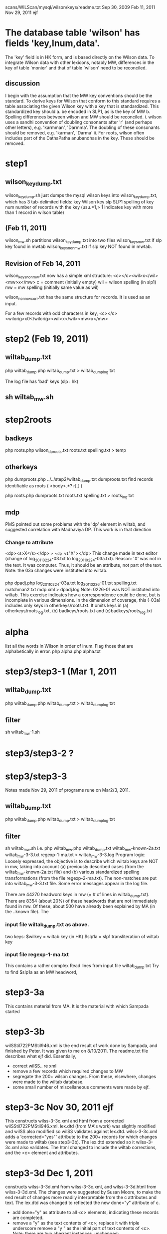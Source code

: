 scans/WILScan/mysql/wilson/keys/readme.txt
Sep 30, 2009
Feb 11, 2011  
Nov 29, 2011
ejf

* The database table 'wilson' has fields 'key,lnum,data'.
The 'key' field is in HK form, and is based directly on the Wilson data.
To integrate Wilson data with other lexicons, notably MW, differences in 
the key of table 'monier' and that of table 'wilson' need to be reconciled.
** discussion
I begin with the assumption that the MW key conventions should be the 
standard.  To derive keys for Wilson that conform to this standard 
requires a table associating the given Wilson key with a
key that is standardized.  This standardized key should
a. be encoded in SLP1, as is the key of MW
b. Spelling differences between wilson and MW should be reconciled.
   i. wilson uses a sandhi convention of doubling consonants after 
      'r' (and perhaps other letters), e.g. 'karmman', 'Darmma'.
      The doubling of these consonants should be removed, e.g. 'karman', 'Darma'
  ii. For roots, wilson often includes part of the DathaPatha anubandhas in the
      key.  These should be removed.

* step1
** wilson_key_dump.txt
  wilson_key_dump.sh  just dumps the mysql wilson keys into 
  wilson_key_dump.txt, which has 3 tab-delimited fields:
  key  Wilson key
  slp  SLP1 spelling of key
  num  number of records with the key (usu.=1,> 1 indicates key with
       more than 1 record in wilson table)
** (Feb 11, 2011)

 wilson_mw.sh
   partitions wilson_key_dump.txt into two files
    wilson_keys_mw.txt   if slp key found in mwtab
    wilson_keys_nonmw.txt if slp key NOT found in mwtab.
** Revision of Feb 14, 2011
   wilson_keys_nonmw.txt now has a simple xml structure:
  <c></c><wil>x</wil><mw>x</mw>
  c = comment (initially empty)
  wil = wilson spelling (in slp1)
  mw  = mw spelling (initially same value as wil)
 
 wilson_nonmw_corr.txt  has the same structure for records.
 It is used as an input.
 
  For a few records with odd characters in key,
  <c></c><wilorig>x0</wilorig><wil>x</wil><mw>x</mw>
* step2 (Feb 19, 2011)
** wiltab_dump.txt
php wiltab_dump.php wiltab_dump.txt > wiltab_dump_log.txt

The log file has 'bad' keys (slp : hk)
** sh wiltab_mw.sh

* step2roots
** badkeys
php roots.php wilson_dproots.txt roots.txt spelling.txt > temp
** otherkeys
php dumproots.php ../../step2/wiltab_dump.txt dumproots.txt
find records identifiable as roots ( <body>.*? r[.] )


php roots.php dumproots.txt roots.txt spelling.txt > roots_log.txt
** mdp
 PMS pointed out some problems with the 'dp' element in wiltab,
 and suggested correlation with Madhaviya DP.  This work is in 
 that direction
*** Change to attribute
 <dp><s>X</s></dp> => <dp v1="X"></dp>
 This change made in text editor (change of log_20110224-03.txt to
  log_20110224-03a.txt).
 Reason: 'X' was not in the text. It was computer. Thus, it should
 be an attribute, not part of the text.
Note: the 03a changes were instituted into wiltab.
*** 
php dpadj.php log_20110224-03a.txt log_20110226-01.txt spelling.txt matchman2.txt mdp.xml > dpadj.log
Note: 0226-01 was NOT instituted into wiltab.
This exercise indicates how a correspondence could be done, but is
incomplete in various dimensions.  In the dimension of coverage,
 this (-03a) includes only keys in otherkeys/roots.txt.
 It omits keys in (a) otherkeys/roots_log.txt,
 (b) badkeys/roots.txt and (c)badkeys/roots_log.txt

* alpha
list all the words in Wilson in order of lnum.
Flag those that are alphabetically in error.
php alpha.php alpha.txt
* step3/step3-1 (Mar 1, 2011
** wiltab_dump.txt
php wiltab_dump.php wiltab_dump.txt > wiltab_dump_log.txt
** filter
sh wiltab_mw-1.sh


* step3/step3-2 ?
* step3/step3-3
Notes made Nov 29, 2011 of programs rune on Mar2/3, 2011.
** wiltab_dump.txt
php wiltab_dump.php wiltab_dump.txt > wiltab_dump_log.txt
** filter
sh wiltab_mw.sh
i.e.
php wiltab_mw.php  wiltab_dump.txt  wiltab_mw-known-2a.txt   
   wiltab_mw-3-3.txt regexp-1-ma.txt > wiltab_mw-3-3.log
Program logic:
  Loosely expressed, the objective is to describe which wiltab keys
are NOT in mw, taking into account (a) previously described cases (from the
wiltab_mw-known-2a.txt file) and (b) various standardized spelling 
transformations (from the file regexp-2-ma.txt).  The non-matches are
put into wiltab_mw-3-3.txt file.  Some error messages appear in the log file.

There are 44270 headword keys in mw (= # of lines in wiltab_dump.txt).
There are 8354 (about 20%) of these headwords that are not immediately
found in mw.  Of these, about 500 have already been explained by MA 
(in the ..known file).  The

*** input file wiltab_dump.txt   as above.
    two keys:  $wilkey = wiltab key (in HK)  
               $slp1a = slp1 transliteration of wiltab key
*** input file   regexp-1-ma.txt
 This contains a rather complex 
Read lines from input file wiltab_dump.txt
Try to find $slp1a as an MW headword,

* step3-3a
This contains material from MA. It is the material
with which Sampada started
* step3-3b
wilSStil722PMStil946.xml is the end result of work done by Sampada,
and finished by Peter.  It was given to me on 8/10/2011.
The readme.txt file describes what ejf did.
Essentially,
 - correct wilSS.. re xml
 - remove a few records which required changes to MW
 - segregate the 200+ wilson changes.  From these, elsewhere,
   changes were made to the wiltab database.
 - some small number of miscellaneous comments were made by ejf.
* step3-3c  Nov 30, 2011 ejf
This constructs wilss-3-3c.xml and html from a corrected 
wilSStil722PMStil946.xml.  
lex.dtd (from MA's work) was slightly modified and wilSS also modified so
wilSS validates against lex.dtd.
wilss-3-3c.xml adds a 'corrected="yes"' attribute to the 200+ records for which
changes were made to wiltab (see step3-3b).  
The lex.dtd extended so it wilss-3-3c.xml also validates.
The html changed to include the wiltab corrections, and the <c> element and
attributes.
* step3-3d Dec 1, 2011
 constructs wilss-3-3d.xml from wilss-3-3c.xml, and 
wilss-3-3d.html from wilss-3-3d.xml.
The changes were suggested by Susan Moore, to make the end result of
changes more readily interpretable from the c attributes and text.
The lex.dtd was changed to reflected the new done="y" attribute of c.
 - add done="y" as attribute to all <c> elements, indicating these
   records are completed.
 - remove a "y" as the text contents of <c>; replace it with triple underscore
   remove a "y " as the initial part of text contents of <c>.
   Note: there are two aberrant instances, unchanged:
y WARN: <r><rule conf="LIKELY" class="VARIANT">v/b</rule> <c auth="SS" cclass="_" done="y">y-kuvera=kubera</c> <wil>kuveraka</wil> <mw>kuberaka</mw></r>
y WARN: <r><rule conf="LIKELY" class="VARIANT" corrected="y">b/v</rule> <c auth="PS" cclass="E" done="y">yes but alphabetic order is ambiguous, Wilson has 'vrata' not 'brata' and neither 'anuvrata' nor 'anubrata'</c> <wil err="scan" corr="samanuvrata">samanubrata</wil> <mw>samanuvrata</mw></r>

  In case this 'y-removal' left an empty text content to <c>, this empty
  content was changed to triple underscore.
 - changed instances of cclass="_" to agree with the class attribute of <rule>;
   e.g. 
     when class=GRAMMAR, cclass="-" changed to cclass="G".
     when class=ERROR, cclass="-" changed to cclass="E".
     when class=VARIANT, cclass="-" changed to cclass="V".
     otherwise, leave class="-".
     Note: this change was NOT made in case when mwkey=*.  In this 
     circumstance, there is no mapping in mw of the wiltab headword; 
     essentially, the cclass attribute is irrelevant.

   Note that when cclass was NOT "_", no change was made to it.

* step4  Dec 2, 2011
This begins the process of completing the task of explaining the words in
wiltab not in mw.
The work done by Sampada and Peter, and expressed currently by wilss-3-3d.xml
in step3-3d, was derived from work done by Matthias in step3-3.
The file wiltab_mw-3.3.txt (in step3-3) is the comprehensive list of
wiltab headwords not found in mw.
* step4/step4-1 Dec 2, 2011

Originally, the list that Sampada/Peter corrected was based on the
records of wiltab_mw-3-3.txt that had conf="LIKELY".  For various reasons,
5 of these records are not represented in wilss-3-3d.xml.  Why?
The step4-1-notes.txt file explains the discrepancies.
files wiltab_mw-4-1.txt and wilss-4-1.xml correct the discrepancies.
There are approximately 8350 records in wiltab_mw-4-1.txt, representing
wilson headwords not found in mw.  
wilss-4-1.xml explains 943 of these.
It remains to explain the rest.
* step4/step4-2 Dec 3, 2011
Here the inputs are the two files wiltab_mw-4-1.txt and wilss-4-1.xml. 
Also, lex.dtd
No changes are anticipated in wilss-4-1.xml: this is completed work.
The objectives here are to:
(a) get all the records in wiltab_mw-4-1.txt into a form validateable
    by lex.dtd  (we'll call it wilmw-4-2.xml)
(b) Do an initial partition of wilmw-4-2.xml into various piles:
   (b1)  conf=LIKELY  -  these are the ones corresponding to wilss-4-1.xml
                         they are done
   (b2)  conf=SURE    -  MA marked these as sure -  after a brief
                         perusal to confirm MA's assessment, these will also
                         be done.
   (b3)  conf=ROOT    -  some root problems.  Will prob. need corrections to
                         wiltab headwords.
   (b4)  NO conf      -  This is the hard part. Slightly below 5000 of these.


* step4/step4-3 Jan 2012
 This starts with the basic files of step4-2.
 Susan Moore edits some of the incompleted files.
** Jan-Mar, 2012: wiltab_mw-4-2-todo-issue-edit.xml

xmllint --noout --valid wiltab_mw-4-2-todo-issue-edit.xml
php html.php wiltab_mw-4-2-todo-issue-edit.xml wiltab_mw-4-2-todo-issue-edit.html

** Mar 8,2012: wiltab_mw-4-2-todo-variant-edit.xml

xmllint --noout --valid wiltab_mw-4-2-todo-variant-edit.xml
php html.php wiltab_mw-4-2-todo-variant-edit.xml wiltab_mw-4-2-todo-variant-edit.html

** Mar 13, 2010: wiltab_mw-4-2-todo-variant-edit1.xml
minor changes to variant-edit.xml;
 See ejf-variant-notes.txt.

xmllint --noout --valid wiltab_mw-4-2-todo-variant-edit1.xml
php html.php wiltab_mw-4-2-todo-variant-edit1.xml wiltab_mw-4-2-todo-variant-edit1.html

